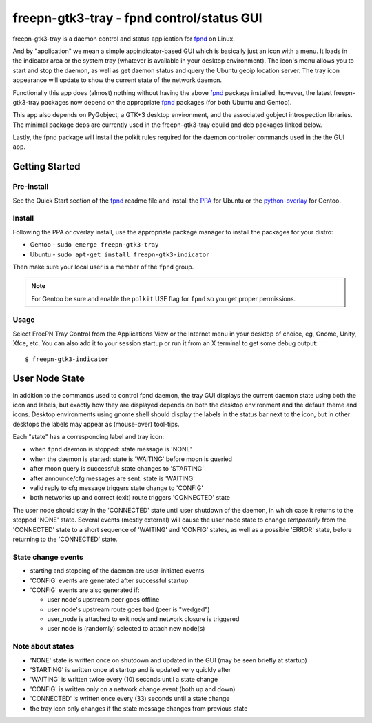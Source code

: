 ============================================
 freepn-gtk3-tray - fpnd control/status GUI
============================================

freepn-gtk3-tray is a daemon control and status application for `fpnd`_ on
Linux.

.. image:: https://img.shields.io/github/license/freepn/freepn-gtk3-tray
    :target: https://github.com/freepn/freepn-gtk3-tray/blob/master/LICENSE

.. image:: https://img.shields.io/github/v/tag/freepn/freepn-gtk3-tray?color=green&include_prereleases&label=latest%20release
    :target: https://github.com/freepn/freepn-gtk3-tray/releases
    :alt: GitHub tag (latest SemVer, including pre-release)

.. image:: https://travis-ci.org/freepn/freepn-gtk3-tray.svg?branch=master
    :target: https://travis-ci.org/freepn/freepn-gtk3-tray

.. image:: https://img.shields.io/codeclimate/maintainability/freepn/freepn-gtk3-tray
    :target: https://codeclimate.com/github/freepn/freepn-gtk3-tray


And by "application" we mean a simple appindicator-based GUI which is
basically just an icon with a menu. It loads in the indicator area or the
system tray (whatever is available in your desktop environment). The icon's
menu allows you to start and stop the daemon, as well as get daemon status
and query the Ubuntu geoip location server.  The tray icon appearance will
update to show the current state of the network daemon.

Functionally this app does (almost) nothing without having the above fpnd_
package installed, however, the latest freepn-gtk3-tray packages now depend
on the appropriate fpnd_ packages (for both Ubuntu and Gentoo).

This app also depends on PyGobject, a GTK+3 desktop environment, and the associated
gobject introspection libraries.  The minimal package deps are currently used
in the freepn-gtk3-tray ebuild and deb packages linked below.

Lastly, the fpnd package will install the polkit rules required for the
daemon controller commands used in the the GUI app.


Getting Started
===============

Pre-install
-----------

See the Quick Start section of the fpnd_ readme file and install the PPA_
for Ubuntu or the `python-overlay`_ for Gentoo.


.. _PPA: https://launchpad.net/~nerdboy/+archive/ubuntu/embedded
.. _python-overlay: https://github.com/freepn/python-overlay


Install
-------

Following the PPA or overlay install, use the appropriate package manager to
install the packages for your distro:

* Gentoo - ``sudo emerge freepn-gtk3-tray``
* Ubuntu - ``sudo apt-get install freepn-gtk3-indicator``

Then make sure your local user is a member of the ``fpnd`` group.

.. note:: For Gentoo be sure and enable the ``polkit`` USE flag for ``fpnd``
          so you get proper permissions.


Usage
-----

Select FreePN Tray Control from the Applications View or the Internet menu in
your desktop of choice, eg, Gnome, Unity, Xfce, etc.  You can also add it to
your session startup or run it from an X terminal to get some debug output::

  $ freepn-gtk3-indicator


.. _fpnd: https://github.com/freepn/fpnd


User Node State
===============

In addition to the commands used to control fpnd daemon, the tray GUI
displays the current daemon state using both the icon and labels, but
exactly how they are displayed depends on both the desktop environment
and the default theme and icons.  Desktop environments using gnome shell
should display the labels in the status bar next to the icon, but in
other desktops the labels may appear as (mouse-over) tool-tips.

Each "state" has a corresponding label and tray icon:

* when ``fpnd`` daemon is stopped: state message is 'NONE'
* when the daemon is started: state is 'WAITING' before moon is queried
* after moon query is successful: state changes to 'STARTING'
* after announce/cfg messages are sent: state is 'WAITING'
* valid reply to cfg message triggers state change to 'CONFIG'
* both networks up and correct (exit) route triggers 'CONNECTED' state

The user node should stay in the 'CONNECTED' state until user shutdown of the
daemon, in which case it returns to the stopped 'NONE' state.  Several events
(mostly external) will cause the user node state to change *temporarily* from
the 'CONNECTED' state to a short sequence of 'WAITING' and 'CONFIG' states, as
well as a possible 'ERROR' state, before returning to the 'CONNECTED' state.


State change events
-------------------

* starting and stopping of the daemon are user-initiated events
* 'CONFIG' events are generated after successful startup
* 'CONFIG' events are also generated if:

  + user node's upstream peer goes offline
  + user node's upstream route goes bad (peer is "wedged")
  + user_node is attached to exit node and network closure is triggered
  + user node is (randomly) selected to attach new node(s)


Note about states
-----------------

* 'NONE' state is written once on shutdown and updated in the GUI (may be seen
  briefly at startup)
* 'STARTING' is written once at startup and is updated very quickly after
* 'WAITING' is written twice every (10) seconds until a state change
* 'CONFIG' is written only on a network change event (both up and down)
* 'CONNECTED' is written once every (33) seconds until a state change
* the tray icon only changes if the state message changes from previous state
